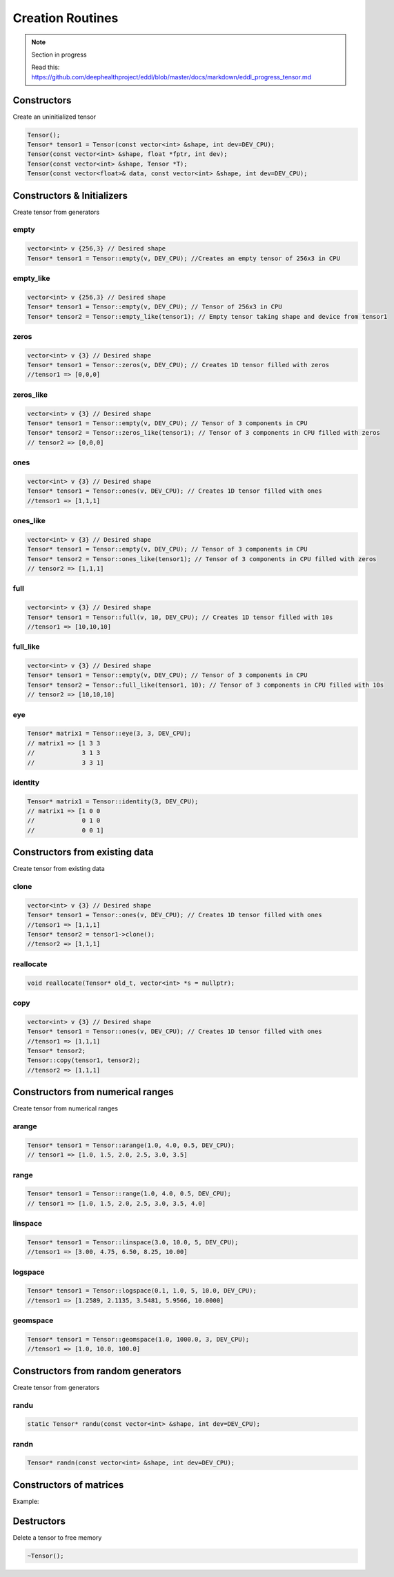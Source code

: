 Creation Routines
=================

.. note::

    Section in progress

    Read this: https://github.com/deephealthproject/eddl/blob/master/docs/markdown/eddl_progress_tensor.md


Constructors
-------------

Create an uninitialized tensor

.. doxygenfunction:: Tensor::Tensor()
.. doxygenfunction:: Tensor::Tensor(const vector<int>&, int)
.. doxygenfunction:: Tensor::Tensor(const vector<int>&, float*, int)
.. doxygenfunction:: Tensor::Tensor(const vector<int>&, Tensor*)
.. doxygenfunction:: Tensor::Tensor(const vector<float>&, const vector<int>&, int)

.. code-block:: c++

    Tensor();    
    Tensor* tensor1 = Tensor(const vector<int> &shape, int dev=DEV_CPU);
    Tensor(const vector<int> &shape, float *fptr, int dev);
    Tensor(const vector<int> &shape, Tensor *T);
    Tensor(const vector<float>& data, const vector<int> &shape, int dev=DEV_CPU);



Constructors & Initializers
-----------------------------

Create tensor from generators

empty
^^^^^^^^^

.. doxygenfunction:: Tensor::empty

.. code-block:: c++

    vector<int> v {256,3} // Desired shape
    Tensor* tensor1 = Tensor::empty(v, DEV_CPU); //Creates an empty tensor of 256x3 in CPU

empty_like
^^^^^^^^^^^

.. doxygenfunction:: Tensor::empty_like

.. code-block:: c++

    vector<int> v {256,3} // Desired shape
    Tensor* tensor1 = Tensor::empty(v, DEV_CPU); // Tensor of 256x3 in CPU
    Tensor* tensor2 = Tensor::empty_like(tensor1); // Empty tensor taking shape and device from tensor1
    

zeros
^^^^^^^^^

.. doxygenfunction:: Tensor::zeros

.. code-block:: c++

    vector<int> v {3} // Desired shape
    Tensor* tensor1 = Tensor::zeros(v, DEV_CPU); // Creates 1D tensor filled with zeros
    //tensor1 => [0,0,0]

zeros_like
^^^^^^^^^^^

.. doxygenfunction:: Tensor::empty_like

.. code-block:: c++

    vector<int> v {3} // Desired shape
    Tensor* tensor1 = Tensor::empty(v, DEV_CPU); // Tensor of 3 components in CPU
    Tensor* tensor2 = Tensor::zeros_like(tensor1); // Tensor of 3 components in CPU filled with zeros
    // tensor2 => [0,0,0]
    
ones
^^^^^^^^^

.. doxygenfunction:: Tensor::ones

.. code-block:: c++

    vector<int> v {3} // Desired shape
    Tensor* tensor1 = Tensor::ones(v, DEV_CPU); // Creates 1D tensor filled with ones
    //tensor1 => [1,1,1]

ones_like
^^^^^^^^^^^

.. doxygenfunction:: Tensor::ones_like

.. code-block:: c++

    vector<int> v {3} // Desired shape
    Tensor* tensor1 = Tensor::empty(v, DEV_CPU); // Tensor of 3 components in CPU
    Tensor* tensor2 = Tensor::ones_like(tensor1); // Tensor of 3 components in CPU filled with zeros
    // tensor2 => [1,1,1]
    
full
^^^^^^^^^

.. doxygenfunction:: Tensor::full

.. code-block:: c++

    vector<int> v {3} // Desired shape
    Tensor* tensor1 = Tensor::full(v, 10, DEV_CPU); // Creates 1D tensor filled with 10s
    //tensor1 => [10,10,10]

full_like
^^^^^^^^^^^

.. doxygenfunction:: Tensor::full_like

.. code-block:: c++

    vector<int> v {3} // Desired shape
    Tensor* tensor1 = Tensor::empty(v, DEV_CPU); // Tensor of 3 components in CPU
    Tensor* tensor2 = Tensor::full_like(tensor1, 10); // Tensor of 3 components in CPU filled with 10s
    // tensor2 => [10,10,10]


eye
^^^^^^^^^

.. doxygenfunction:: Tensor::eye

.. code-block:: c++

    
    Tensor* matrix1 = Tensor::eye(3, 3, DEV_CPU);
    // matrix1 => [1 3 3
    //             3 1 3
    //             3 3 1]
    
identity
^^^^^^^^^

.. doxygenfunction:: Tensor::identity

.. code-block:: c++

    Tensor* matrix1 = Tensor::identity(3, DEV_CPU);
    // matrix1 => [1 0 0
    //             0 1 0
    //             0 0 1]




Constructors from existing data
--------------------------------

Create tensor from existing data

clone
^^^^^^^^^

.. doxygenfunction:: Tensor::clone

.. code-block:: c++

    vector<int> v {3} // Desired shape
    Tensor* tensor1 = Tensor::ones(v, DEV_CPU); // Creates 1D tensor filled with ones
    //tensor1 => [1,1,1]
    Tensor* tensor2 = tensor1->clone();
    //tensor2 => [1,1,1]
    

reallocate
^^^^^^^^^^^

.. doxygenfunction:: Tensor::reallocate

.. code-block:: c++

    void reallocate(Tensor* old_t, vector<int> *s = nullptr);
    

copy
^^^^^^^^^

.. doxygenfunction:: Tensor::copy

.. code-block:: c++

    vector<int> v {3} // Desired shape
    Tensor* tensor1 = Tensor::ones(v, DEV_CPU); // Creates 1D tensor filled with ones
    //tensor1 => [1,1,1]
    Tensor* tensor2;
    Tensor::copy(tensor1, tensor2);
    //tensor2 => [1,1,1]



Constructors from numerical ranges
------------------------------------

Create tensor from numerical ranges

arange
^^^^^^^^^

.. doxygenfunction:: Tensor::arange

.. code-block:: c++

    Tensor* tensor1 = Tensor::arange(1.0, 4.0, 0.5, DEV_CPU);
    // tensor1 => [1.0, 1.5, 2.0, 2.5, 3.0, 3.5]
    
range
^^^^^^^^^

.. doxygenfunction:: Tensor::range

.. code-block:: c++

    Tensor* tensor1 = Tensor::range(1.0, 4.0, 0.5, DEV_CPU);
    // tensor1 => [1.0, 1.5, 2.0, 2.5, 3.0, 3.5, 4.0]
    
linspace
^^^^^^^^^

.. doxygenfunction:: Tensor::linspace

.. code-block:: c++

    Tensor* tensor1 = Tensor::linspace(3.0, 10.0, 5, DEV_CPU);
    //tensor1 => [3.00, 4.75, 6.50, 8.25, 10.00]
    
logspace
^^^^^^^^^

.. doxygenfunction:: Tensor::logspace

.. code-block:: c++

    Tensor* tensor1 = Tensor::logspace(0.1, 1.0, 5, 10.0, DEV_CPU);
    //tensor1 => [1.2589, 2.1135, 3.5481, 5.9566, 10.0000]
 

geomspace
^^^^^^^^^^^

.. doxygenfunction:: Tensor::geomspace

.. code-block:: c++

    Tensor* tensor1 = Tensor::geomspace(1.0, 1000.0, 3, DEV_CPU);
    //tensor1 => [1.0, 10.0, 100.0]
 

Constructors from random generators
-------------------------------------

Create tensor from generators


randu
^^^^^^^^^

.. doxygenfunction:: Tensor::randu

.. code-block:: c++

    static Tensor* randu(const vector<int> &shape, int dev=DEV_CPU);
    
randn
^^^^^^^^^

.. doxygenfunction:: Tensor::randn

.. code-block:: c++

    Tensor* randn(const vector<int> &shape, int dev=DEV_CPU);


Constructors of matrices
-------------------------

.. doxygenfunction:: Tensor::diag_(int)
.. doxygenfunction:: Tensor::diag(int)
.. doxygenfunction:: Tensor::diag(Tensor*, Tensor*, int)


Example:

.. code-block:: c++
   :linenos:

    Tensor* matrix1 = Tensor::eye(3, 3, DEV_CPU);
    // matrix1 => [1 3 3
    //             3 1 3
    //             3 3 1]

    
    Tensor* main_diag = matrix1->diag(0);
    // main_diag => [1,1,1]

    Tensor* main_diag_2;
    Tensor::diag(matrix1, main_diag_2, 0);
    // main_diag_2 => [1,1,1]

    matrix1->diag_(0);
    // matrix1 => [1,1,1]


Destructors
-------------

Delete a tensor to free memory

.. doxygenfunction:: Tensor::~Tensor()

.. code-block:: c++

    ~Tensor();

